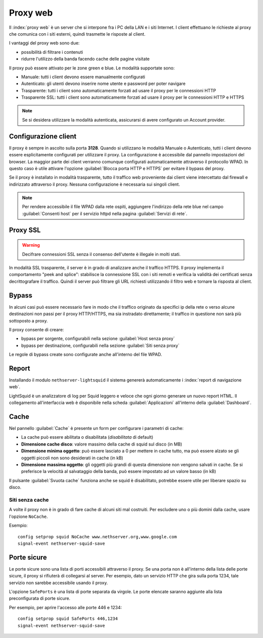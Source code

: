 .. _proxy-section:

=========
Proxy web
=========

Il :index:`proxy web` è un server che si interpone fra i PC della LAN e i siti Internet.
I client effettuano le richieste al proxy che comunica con i siti esterni, quindi
trasmette le risposte al client.

I vantaggi del proxy web sono due:

* possibilità di filtrare i contenuti
* ridurre l'utilizzo della banda facendo cache delle pagine visitate


Il proxy può essere attivato per le zone green e blue.
Le modalità supportate sono:

* Manuale: tutti i client devono essere manualmente configurati
* Autenticato: gli utenti devono inserire nome utente e password per poter navigare
* Trasparente: tutti i client sono automaticamente forzati ad usare il proxy per le connessioni HTTP
* Trasparente SSL: tutti i client sono automaticamente forzati ad usare il proxy per le connessioni HTTP e HTTPS

.. note:: Se si desidera utilizzare la modalità autenticata, assicurarsi di avere configurato un Account provider.

Configurazione client
=====================
   
Il proxy è sempre in ascolto sulla porta **3128**. Quando si utilizzano le modalità Manuale o Autenticato,
tutti i client devono essere esplicitamente configurati per utilizzare il proxy.
La configurazione è accessibile dal pannello impostazioni del browser.
La maggior parte dei client verranno comunque configurati automaticamente attraverso il protocollo WPAD.
In questo caso è utile attivare l'opzione :guilabel:`Blocca porta HTTP e HTTPS` per evitare il bypass del proxy.

Se il proxy è installato in modalità trasparente, tutto il traffico web proveniente dai client viene intercettato dal firewall
e indirizzato attraverso il proxy. Nessuna configurazione è necessaria sui singoli client.

.. note:: Per rendere accessibile il file WPAD dalla rete ospiti, aggiungere l'indirizzo della rete blue
          nel campo :guilabel:`Consenti host` per il servizio httpd nella pagina :guilabel:`Servizi di rete`.
 
.. _proxy_ssl-section:

Proxy SSL
=========

.. warning:: Decifrare connessioni SSL senza il consenso dell'utente è illegale in molti stati. 

In modalità SSL trasparente, il server è in grado di analizzare anche il traffico HTTPS.
Il proxy implementa il comportamento "peek and splice": stabilisce la connessione SSL con i siti remoti e
verifica la validità dei certificati senza decrittografare il traffico.
Quindi il server può filtrare gli URL richiesti utilizzando il filtro web e tornare la risposta al client.

Bypass
======

In alcuni casi può essere necessario fare in modo che il traffico originato 
da specifici ip della rete o verso alcune destinazioni non passi per il proxy HTTP/HTTPS, 
ma sia instradato direttamente; il traffico in questione non sarà più sottoposto a proxy.

Il proxy consente di creare:

* bypass per sorgente, configurabili nella sezione :guilabel:`Host senza proxy`
* bypass per destinazione, configurabili nella sezione :guilabel:`Siti senza proxy`

Le regole di bypass create sono configurate anche all'interno del file WPAD.

Report
======

Installando il modulo ``nethserver-lightsquid`` il sistema genererà automaticamente i :index:`report di navigazione web`.

LightSquid è un analizzatore di log per Squid leggero e veloce che ogni giorno generare un nuovo report HTML.
Il collegamento all'interfaccia web è disponibile nella scheda :guilabel:`Applicazioni` all'interno della :guilabel:`Dashboard`.

Cache
=====
Nel pannello :guilabel:`Cache` è presente un form per configurare i parametri di cache:

* La cache può essere abilitata o disabilitata (*disabilitata* di default)
* **Dimensione cache disco**: valore massimo della cache di squid sul disco (in MB)
* **Dimensione minima oggetto**: può essere lasciato a 0 per mettere in cache tutto, ma può essere alzato se gli oggetti piccoli non sono desiderati in cache (in kB)
* **Dimensione massima oggetto**: gli oggetti più grandi di questa dimensione non vengono salvati in cache. Se si preferisce la velocità al salvataggio della banda, può essere impostato ad un valore basso (in kB)

Il pulsante :guilabel:`Svuota cache` funziona anche se squid è disabilitato, potrebbe essere utile per liberare spazio su disco.

Siti senza cache
----------------

A volte il proxy non è in grado di fare cache di alcuni siti mal costruiti.
Per escludere uno o più domini dalla cache, usare l'opzione ``NoCache``.

Esempio: ::

  config setprop squid NoCache www.nethserver.org,www.google.com
  signal-event nethserver-squid-save

Porte sicure
============

Le porte sicure sono una lista di porti accessibili attraverso il proxy.
Se una porta non è all'interno della lista delle porte sicure, il proxy si rifiuterà di collegarsi al server.
Per esempio, dato un servizio HTTP che gira sulla porta 1234, tale servizio non sarebbe accessibile usando il proxy.

L'opzione ``SafePorts`` è una lista di porte separata da virgole.
Le porte elencate saranno aggiunte alla lista preconfigurata di porte sicure.

Per esempio, per aprire l'accesso alle porte 446 e 1234: ::

  config setprop squid SafePorts 446,1234
  signal-event nethserver-squid-save

